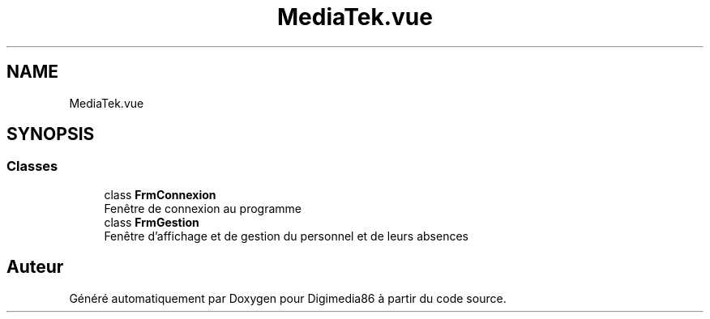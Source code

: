 .TH "MediaTek.vue" 3 "Mardi 19 Octobre 2021" "Digimedia86" \" -*- nroff -*-
.ad l
.nh
.SH NAME
MediaTek.vue
.SH SYNOPSIS
.br
.PP
.SS "Classes"

.in +1c
.ti -1c
.RI "class \fBFrmConnexion\fP"
.br
.RI "Fenêtre de connexion au programme "
.ti -1c
.RI "class \fBFrmGestion\fP"
.br
.RI "Fenêtre d'affichage et de gestion du personnel et de leurs absences "
.in -1c
.SH "Auteur"
.PP 
Généré automatiquement par Doxygen pour Digimedia86 à partir du code source\&.
